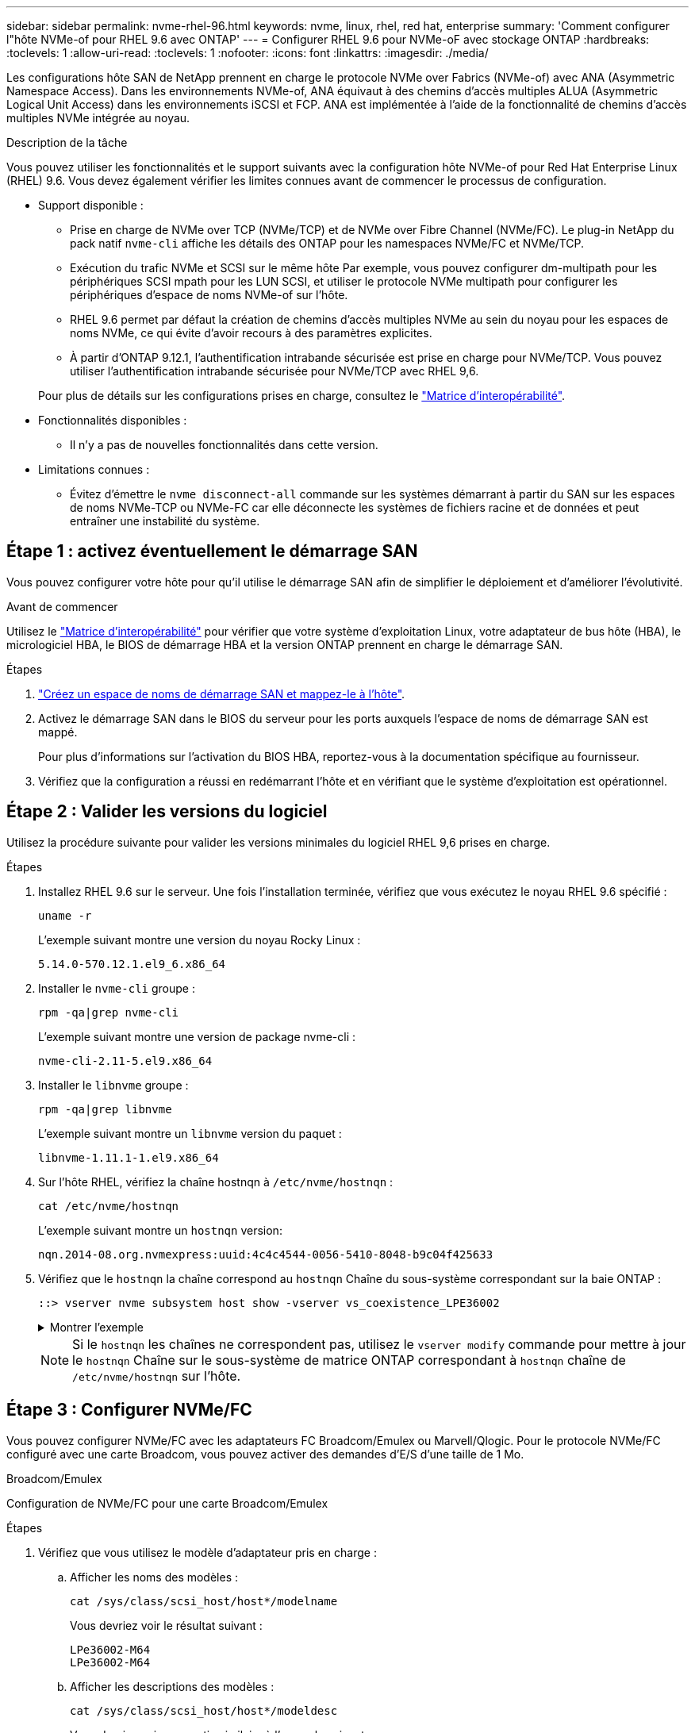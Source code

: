---
sidebar: sidebar 
permalink: nvme-rhel-96.html 
keywords: nvme, linux, rhel, red hat, enterprise 
summary: 'Comment configurer l"hôte NVMe-of pour RHEL 9.6 avec ONTAP' 
---
= Configurer RHEL 9.6 pour NVMe-oF avec stockage ONTAP
:hardbreaks:
:toclevels: 1
:allow-uri-read: 
:toclevels: 1
:nofooter: 
:icons: font
:linkattrs: 
:imagesdir: ./media/


[role="lead"]
Les configurations hôte SAN de NetApp prennent en charge le protocole NVMe over Fabrics (NVMe-of) avec ANA (Asymmetric Namespace Access). Dans les environnements NVMe-of, ANA équivaut à des chemins d'accès multiples ALUA (Asymmetric Logical Unit Access) dans les environnements iSCSI et FCP. ANA est implémentée à l'aide de la fonctionnalité de chemins d'accès multiples NVMe intégrée au noyau.

.Description de la tâche
Vous pouvez utiliser les fonctionnalités et le support suivants avec la configuration hôte NVMe-of pour Red Hat Enterprise Linux (RHEL) 9.6. Vous devez également vérifier les limites connues avant de commencer le processus de configuration.

* Support disponible :
+
** Prise en charge de NVMe over TCP (NVMe/TCP) et de NVMe over Fibre Channel (NVMe/FC). Le plug-in NetApp du pack natif `nvme-cli` affiche les détails des ONTAP pour les namespaces NVMe/FC et NVMe/TCP.
** Exécution du trafic NVMe et SCSI sur le même hôte Par exemple, vous pouvez configurer dm-multipath pour les périphériques SCSI mpath pour les LUN SCSI, et utiliser le protocole NVMe multipath pour configurer les périphériques d'espace de noms NVMe-of sur l'hôte.
** RHEL 9.6 permet par défaut la création de chemins d'accès multiples NVMe au sein du noyau pour les espaces de noms NVMe, ce qui évite d'avoir recours à des paramètres explicites.
** À partir d'ONTAP 9.12.1, l'authentification intrabande sécurisée est prise en charge pour NVMe/TCP. Vous pouvez utiliser l'authentification intrabande sécurisée pour NVMe/TCP avec RHEL 9,6.


+
Pour plus de détails sur les configurations prises en charge, consultez le link:https://mysupport.netapp.com/matrix/["Matrice d'interopérabilité"^].

* Fonctionnalités disponibles :
+
** Il n'y a pas de nouvelles fonctionnalités dans cette version.


* Limitations connues :
+
** Évitez d'émettre le  `nvme disconnect-all` commande sur les systèmes démarrant à partir du SAN sur les espaces de noms NVMe-TCP ou NVMe-FC car elle déconnecte les systèmes de fichiers racine et de données et peut entraîner une instabilité du système.






== Étape 1 : activez éventuellement le démarrage SAN

Vous pouvez configurer votre hôte pour qu'il utilise le démarrage SAN afin de simplifier le déploiement et d'améliorer l'évolutivité.

.Avant de commencer
Utilisez le link:https://mysupport.netapp.com/matrix/#welcome["Matrice d'interopérabilité"^] pour vérifier que votre système d'exploitation Linux, votre adaptateur de bus hôte (HBA), le micrologiciel HBA, le BIOS de démarrage HBA et la version ONTAP prennent en charge le démarrage SAN.

.Étapes
. https://docs.netapp.com/us-en/ontap/san-admin/create-nvme-namespace-subsystem-task.html["Créez un espace de noms de démarrage SAN et mappez-le à l'hôte"^].
. Activez le démarrage SAN dans le BIOS du serveur pour les ports auxquels l'espace de noms de démarrage SAN est mappé.
+
Pour plus d'informations sur l'activation du BIOS HBA, reportez-vous à la documentation spécifique au fournisseur.

. Vérifiez que la configuration a réussi en redémarrant l'hôte et en vérifiant que le système d'exploitation est opérationnel.




== Étape 2 : Valider les versions du logiciel

Utilisez la procédure suivante pour valider les versions minimales du logiciel RHEL 9,6 prises en charge.

.Étapes
. Installez RHEL 9.6 sur le serveur. Une fois l'installation terminée, vérifiez que vous exécutez le noyau RHEL 9.6 spécifié :
+
[source, cli]
----
uname -r
----
+
L'exemple suivant montre une version du noyau Rocky Linux :

+
[listing]
----
5.14.0-570.12.1.el9_6.x86_64
----
. Installer le `nvme-cli` groupe :
+
[source, cli]
----
rpm -qa|grep nvme-cli
----
+
L'exemple suivant montre une version de package nvme-cli :

+
[listing]
----
nvme-cli-2.11-5.el9.x86_64
----
. Installer le `libnvme` groupe :
+
[source, cli]
----
rpm -qa|grep libnvme
----
+
L'exemple suivant montre un  `libnvme` version du paquet :

+
[listing]
----
libnvme-1.11.1-1.el9.x86_64
----
. Sur l'hôte RHEL, vérifiez la chaîne hostnqn à  `/etc/nvme/hostnqn` :
+
[source, cli]
----
cat /etc/nvme/hostnqn
----
+
L'exemple suivant montre un  `hostnqn` version:

+
[listing]
----
nqn.2014-08.org.nvmexpress:uuid:4c4c4544-0056-5410-8048-b9c04f425633
----
. Vérifiez que le `hostnqn` la chaîne correspond au `hostnqn` Chaîne du sous-système correspondant sur la baie ONTAP :
+
[source, cli]
----
::> vserver nvme subsystem host show -vserver vs_coexistence_LPE36002
----
+
.Montrer l'exemple
[%collapsible]
====
[listing]
----
Vserver Subsystem Priority  Host NQN
------- --------- --------  ------------------------------------------------
vs_coexistence_LPE36002
        nvme
                  regular   nqn.2014-08.org.nvmexpress:uuid:4c4c4544-0056-5410-8048-b9c04f425633
        nvme_1
                  regular   nqn.2014-08.org.nvmexpress:uuid:4c4c4544-0056-5410-8048-b9c04f425633
        nvme_2
                  regular   nqn.2014-08.org.nvmexpress:uuid:4c4c4544-0056-5410-8048-b9c04f425633
        nvme_3
                  regular   nqn.2014-08.org.nvmexpress:uuid:4c4c4544-0056-5410-8048-b9c04f425633
4 entries were displayed.
----
====
+

NOTE: Si le `hostnqn` les chaînes ne correspondent pas, utilisez le `vserver modify` commande pour mettre à jour le `hostnqn` Chaîne sur le sous-système de matrice ONTAP correspondant à `hostnqn` chaîne de `/etc/nvme/hostnqn` sur l'hôte.





== Étape 3 : Configurer NVMe/FC

Vous pouvez configurer NVMe/FC avec les adaptateurs FC Broadcom/Emulex ou Marvell/Qlogic. Pour le protocole NVMe/FC configuré avec une carte Broadcom, vous pouvez activer des demandes d'E/S d'une taille de 1 Mo.

[role="tabbed-block"]
====
.Broadcom/Emulex
Configuration de NVMe/FC pour une carte Broadcom/Emulex

--
.Étapes
. Vérifiez que vous utilisez le modèle d'adaptateur pris en charge :
+
.. Afficher les noms des modèles :
+
[source, cli]
----
cat /sys/class/scsi_host/host*/modelname
----
+
Vous devriez voir le résultat suivant :

+
[listing]
----
LPe36002-M64
LPe36002-M64
----
.. Afficher les descriptions des modèles :
+
[source, cli]
----
cat /sys/class/scsi_host/host*/modeldesc
----
+
Vous devriez voir une sortie similaire à l’exemple suivant :

+
[listing]
----
Emulex LightPulse LPe36002-M64 2-Port 64Gb Fibre Channel Adapter
Emulex LightPulse LPe36002-M64 2-Port 64Gb Fibre Channel Adapter
----


. Vérifiez que vous utilisez la carte Broadcom recommandée `lpfc` micrologiciel et pilote de boîte de réception :
+
.. Afficher la version du firmware :
+
[source, cli]
----
cat /sys/class/scsi_host/host*/fwrev
----
+
L'exemple suivant montre les versions du firmware :

+
[listing]
----
14.0.539.16, sli-4:6:d
14.0.539.16, sli-4:6:d
----
.. Afficher la version du pilote de la boîte de réception :
+
[source, cli]
----
cat /sys/module/lpfc/version
----
+
L'exemple suivant montre une version de pilote :

+
[listing]
----
0:14.4.0.6
----


+
Pour obtenir la liste actuelle des versions de pilotes et de micrologiciels de carte prises en charge, consultez le link:https://mysupport.netapp.com/matrix/["Matrice d'interopérabilité"^].

. Vérifiez que la sortie attendue de `lpfc_enable_fc4_type` est définie sur `3`:
+
[source, cli]
----
cat /sys/module/lpfc/parameters/lpfc_enable_fc4_type
----
. Vérifiez que vous pouvez afficher vos ports initiateurs :
+
[source, cli]
----
cat /sys/class/fc_host/host*/port_name
----
+
L'exemple suivant montre les identités de port :

+
[listing]
----
0x2100f4c7aa0cd7c2
0x2100f4c7aa0cd7c3
----
. Vérifiez que vos ports initiateurs sont en ligne :
+
[source, cli]
----
cat /sys/class/fc_host/host*/port_state
----
+
Vous devriez voir le résultat suivant :

+
[listing]
----
Online
Online
----
. Vérifiez que les ports initiateurs NVMe/FC sont activés et que les ports cibles sont visibles :
+
[source, cli]
----
cat /sys/class/scsi_host/host*/nvme_info
----
+
.Montrer l'exemple
[%collapsible]
=====
[listing, subs="+quotes"]
----
NVME Initiator Enabled
XRI Dist lpfc0 Total 6144 IO 5894 ELS 250
NVME LPORT lpfc0 WWPN x100000109b954518 WWNN x200000109b954518 DID x000000 *ONLINE*

NVME Statistics
LS: Xmt 0000000000 Cmpl 0000000000 Abort 00000000
LS XMIT: Err 00000000  CMPL: xb 00000000 Err 00000000
Total FCP Cmpl 0000000000000000 Issue 0000000000000000 OutIO 0000000000000000
          abort 00000000 noxri 00000000 nondlp 00000000 qdepth 00000000 wqerr 00000000 err 00000000
FCP CMPL: xb 00000000 Err 00000000

NVME Initiator Enabled
XRI Dist lpfc1 Total 6144 IO 5894 ELS 250
NVME LPORT lpfc1 WWPN x100000109b954519 WWNN x200000109b954519 DID x020500 *ONLINE*

NVME Statistics
LS: Xmt 0000000000 Cmpl 0000000000 Abort 00000000
LS XMIT: Err 00000000  CMPL: xb 00000000 Err 00000000
Total FCP Cmpl 0000000000000000 Issue 0000000000000000 OutIO 0000000000000000
         abort 00000000 noxri 00000000 nondlp 00000000 qdepth 00000000 wqerr 00000000 err 00000000
FCP CMPL: xb 00000000 Err 00000000

NVME Initiator Enabled
XRI Dist lpfc2 Total 6144 IO 5894 ELS 250
NVME LPORT lpfc2 WWPN x100000109bf044b1 WWNN x200000109bf044b1 DID x022a00 *ONLINE*
NVME RPORT       WWPN x200bd039eaa7dfc8 WWNN x2008d039eaa7dfc8 DID x021319 *TARGET DISCSRVC ONLINE*
NVME RPORT       WWPN x2155d039eaa7dfc8 WWNN x2154d039eaa7dfc8 DID x02130f *TARGET DISCSRVC ONLINE*
NVME RPORT       WWPN x2001d039eaa7dfc8 WWNN x2000d039eaa7dfc8 DID x021310 *TARGET DISCSRVC ONLINE*
NVME RPORT       WWPN x200dd039eaa7dfc8 WWNN x2008d039eaa7dfc8 DID x020b15 *TARGET DISCSRVC ONLINE*
NVME RPORT       WWPN x2156d039eaa7dfc8 WWNN x2154d039eaa7dfc8 DID x020b0d *TARGET DISCSRVC ONLINE*
NVME RPORT       WWPN x2003d039eaa7dfc8 WWNN x2000d039eaa7dfc8 DID x020b10 *TARGET DISCSRVC ONLINE*

NVME Statistics
LS: Xmt 0000003049 Cmpl 0000003049 Abort 00000000
LS XMIT: Err 00000000  CMPL: xb 00000000 Err 00000000
Total FCP Cmpl 0000000018f9450b Issue 0000000018f5de57 OutIO fffffffffffc994c
          abort 000036d3 noxri 00000313 nondlp 00000c8d qdepth 00000000 wqerr 00000064 err 00000000
FCP CMPL: xb 000036d1 Err 000fef0f

NVME Initiator Enabled
XRI Dist lpfc3 Total 6144 IO 5894 ELS 250
NVME LPORT lpfc3 WWPN x100000109bf044b2 WWNN x200000109bf044b2 DID x021b00 *ONLINE*
NVME RPORT       WWPN x2062d039eaa7dfc8 WWNN x2008d039eaa7dfc8 DID x022915 *TARGET DISCSRVC ONLINE*
NVME RPORT       WWPN x2157d039eaa7dfc8 WWNN x2154d039eaa7dfc8 DID x02290f *TARGET DISCSRVC ONLINE*
NVME RPORT       WWPN x2002d039eaa7dfc8 WWNN x2000d039eaa7dfc8 DID x022910 *TARGET DISCSRVC ONLINE*
NVME RPORT       WWPN x2065d039eaa7dfc8 WWNN x2008d039eaa7dfc8 DID x020119 *TARGET DISCSRVC ONLINE*
NVME RPORT       WWPN x2158d039eaa7dfc8 WWNN x2154d039eaa7dfc8 DID x02010d *TARGET DISCSRVC ONLINE*
NVME RPORT       WWPN x2004d039eaa7dfc8 WWNN x2000d039eaa7dfc8 DID x020110 *TARGET DISCSRVC ONLINE*

NVME Statistics
LS: Xmt 0000002f2c Cmpl 0000002f2c Abort 00000000
LS XMIT: Err 00000000  CMPL: xb 00000000 Err 00000000
Total FCP Cmpl 000000001aaf3eb5 Issue 000000001aab4373 OutIO fffffffffffc04be
          abort 000035cc noxri 0000038c nondlp 000009e3 qdepth 00000000 wqerr 00000082 err 00000000
FCP CMPL: xb 000035cc Err 000fcfc0
----
=====


--
.Marvell/QLogic
--
Configuration du NVMe/FC pour un adaptateur Marvell/QLogic

.Étapes
. Vérifiez que vous exécutez les versions du pilote de carte et du micrologiciel prises en charge :
+
[source, cli]
----
cat /sys/class/fc_host/host*/symbolic_name
----
+
L'exemple suivant montre les versions du pilote et du micrologiciel :

+
[listing]
----
QLE2872 FW:v9.15.00 DVR:v10.02.09.300-k
QLE2872 FW:v9.15.00 DVR:v10.02.09.300-k
----
. Vérifiez-le `ql2xnvmeenable` est défini. L'adaptateur Marvell peut ainsi fonctionner en tant qu'initiateur NVMe/FC :
+
[source, cli]
----
cat /sys/module/qla2xxx/parameters/ql2xnvmeenable
----
+
La sortie attendue est 1.



--
====


== Étape 4 : Activez éventuellement 1 Mo d'E/S

ONTAP signale une taille de transfert MAX Data (MDT) de 8 dans les données Identify Controller. La taille maximale des demandes d'E/S peut donc atteindre 1 Mo. Pour émettre des demandes d'E/S d'une taille de 1 Mo pour un hôte Broadcom NVMe/FC, augmentez la `lpfc` valeur du `lpfc_sg_seg_cnt` paramètre à 256 par rapport à la valeur par défaut 64.


NOTE: Ces étapes ne s'appliquent pas aux hôtes NVMe/FC Qlogic.

.Étapes
. Réglez le `lpfc_sg_seg_cnt` paramètre sur 256 :
+
[source, cli]
----
cat /etc/modprobe.d/lpfc.conf
----
+
Vous devriez voir une sortie similaire à l’exemple suivant :

+
[listing]
----
options lpfc lpfc_sg_seg_cnt=256
----
. Exécutez `dracut -f` la commande et redémarrez l'hôte.
. Vérifier que la valeur de `lpfc_sg_seg_cnt` est 256 :
+
[source, cli]
----
cat /sys/module/lpfc/parameters/lpfc_sg_seg_cnt
----




== Étape 5 : Vérifier les services de démarrage NVMe

Avec RHEL 9,6, le  `nvmefc-boot-connections.service` et  `nvmf-autoconnect.service` services de démarrage inclus dans NVMe/FC  `nvme-cli` Les packages sont automatiquement activés au démarrage du système.

Une fois le démarrage terminé, vérifiez que le  `nvmefc-boot-connections.service` et  `nvmf-autoconnect.service` les services de démarrage sont activés.

.Étapes
. Vérifiez que `nvmf-autoconnect.service` est activé :
+
[source, cli]
----
systemctl status nvmf-autoconnect.service
----
+
.Affiche un exemple de résultat
[%collapsible]
====
[listing]
----
nvmf-autoconnect.service - Connect NVMe-oF subsystems automatically during boot
     Loaded: loaded (/usr/lib/systemd/system/nvmf-autoconnect.service; enabled; preset: disabled)
     Active: inactive (dead)

Jun 10 04:06:26 SR630-13-201.lab.eng.btc.netapp.in systemd[1]: Starting Connect NVMe-oF subsystems automatically during boot...
Jun 10 04:06:26 SR630-13-201.lab.eng.btc.netapp.in systemd[1]: nvmf-autoconnect.service: Deactivated successfully.
Jun 10 04:06:26 SR630-13-201.lab.eng.btc.netapp.in systemd[1]: Finished Connect NVMe-oF subsystems automatically during boot.
----
====
. Vérifiez que `nvmefc-boot-connections.service` est activé :
+
[source, cli]
----
systemctl status nvmefc-boot-connections.service
----
+
.Affiche un exemple de résultat
[%collapsible]
====
[listing]
----
nvmefc-boot-connections.service - Auto-connect to subsystems on FC-NVME devices found during boot
     Loaded: loaded (/usr/lib/systemd/system/nvmefc-boot-connections.service; enabled; preset: enabled)
     Active: inactive (dead) since Tue 2025-06-10 01:08:36 EDT; 2h 59min ago
   Main PID: 7090 (code=exited, status=0/SUCCESS)
        CPU: 30ms

Jun 10 01:08:36 localhost systemd[1]: Starting Auto-connect to subsystems on FC-NVME devices found during boot...
Jun 10 01:08:36 localhost systemd[1]: nvmefc-boot-connections.service: Deactivated successfully.
Jun 10 01:08:36 localhost systemd[1]: Finished Auto-connect to subsystems on FC-NVME devices found during boot.
----
====




== Étape 6 : Configurer NVMe/TCP

Le protocole NVMe/TCP ne prend pas en charge la connexion automatique. Vous pouvez découvrir les sous-systèmes et espaces de noms NVMe/TCP en effectuant manuellement les opérations de connexion ou de connexion globale NVMe/TCP.

.Étapes
. Vérifiez que le port initiateur peut récupérer les données de la page de journal de découverte sur les LIF NVMe/TCP prises en charge :
+
[listing]
----
nvme discover -t tcp -w host-traddr -a traddr
----
+
.Montrer l'exemple
[%collapsible]
====
[listing, subs="+quotes"]
----
nvme discover -t tcp -w 192.168.1.31 -a 192.168.1.24

Discovery Log Number of Records 20, Generation counter 25
=====Discovery Log Entry 0======
trtype:  tcp
adrfam:  ipv4
subtype: *current discovery subsystem*
treq:    not specified
portid:  4
trsvcid: 8009
subnqn:  nqn.1992-08.com.netapp:sn.0f4ba1e74eb611ef9f50d039eab6cb6d:discovery
traddr:  192.168.2.25
eflags:  *explicit discovery connections, duplicate discovery information*
sectype: none
=====Discovery Log Entry 1======
trtype:  tcp
adrfam:  ipv4
subtype: *current discovery subsystem*
treq:    not specified
portid:  2
trsvcid: 8009
subnqn:  nqn.1992-08.com.netapp:sn.0f4ba1e74eb611ef9f50d039eab6cb6d:discovery
traddr:  192.168.1.25
eflags:  *explicit discovery connections, duplicate discovery information*
sectype: none
=====Discovery Log Entry 2======
trtype:  tcp
adrfam:  ipv4
subtype: *current discovery subsystem*
treq:    not specified
portid:  5
trsvcid: 8009
subnqn:  nqn.1992-08.com.netapp:sn.0f4ba1e74eb611ef9f50d039eab6cb6d:discovery
traddr:  192.168.2.24
eflags:  *explicit discovery connections, duplicate discovery information*
sectype: none
=====Discovery Log Entry 3======
trtype:  tcp
adrfam:  ipv4
subtype: *current discovery subsystem*
treq:    not specified
portid:  1
trsvcid: 8009
subnqn:  nqn.1992-08.com.netapp:sn.0f4ba1e74eb611ef9f50d039eab6cb6d:discovery
traddr:  192.168.1.24
eflags:  *explicit discovery connections, duplicate discovery information*
sectype: none
=====Discovery Log Entry 4======
trtype:  tcp
adrfam:  ipv4
subtype: *nvme subsystem*
treq:    not specified
portid:  4
trsvcid: 4420
subnqn:  nqn.1992-08.com.netapp:sn.0f4ba1e74eb611ef9f50d039eab6cb6d:subsystem.nvme_tcp_1
traddr:  192.168.2.25
eflags:  none
sectype: none
=====Discovery Log Entry 5======
trtype:  tcp
adrfam:  ipv4
subtype: *nvme subsystem*
treq:    not specified
portid:  2
trsvcid: 4420
subnqn:  nqn.1992-08.com.netapp:sn.0f4ba1e74eb611ef9f50d039eab6cb6d:subsystem.nvme_tcp_1
traddr:  192.168.1.25
eflags:  none
sectype: none
=====Discovery Log Entry 6======
trtype:  tcp
adrfam:  ipv4
subtype: *nvme subsystem*
treq:    not specified
portid:  5
trsvcid: 4420
subnqn:  nqn.1992-08.com.netapp:sn.0f4ba1e74eb611ef9f50d039eab6cb6d:subsystem.nvme_tcp_1
traddr:  192.168.2.24
eflags:  none
sectype: none
=====Discovery Log Entry 7======
trtype:  tcp
adrfam:  ipv4
subtype: *nvme subsystem*
treq:    not specified
portid:  1
trsvcid: 4420
subnqn:  nqn.1992-08.com.netapp:sn.0f4ba1e74eb611ef9f50d039eab6cb6d:subsystem.nvme_tcp_1
traddr:  192.168.1.24
eflags:  none
sectype: none
=====Discovery Log Entry 8======
trtype:  tcp
adrfam:  ipv4
subtype: *nvme subsystem*
treq:    not specified
portid:  4
trsvcid: 4420
subnqn:  nqn.1992-08.com.netapp:sn.0f4ba1e74eb611ef9f50d039eab6cb6d:subsystem.nvme_tcp_4
traddr:  192.168.2.25
eflags:  none
sectype: none
=====Discovery Log Entry 9======
trtype:  tcp
adrfam:  ipv4
subtype: *nvme subsystem*
treq:    not specified
portid:  2
trsvcid: 4420
subnqn:  nqn.1992-08.com.netapp:sn.0f4ba1e74eb611ef9f50d039eab6cb6d:subsystem.nvme_tcp_4
traddr:  192.168.1.25
eflags:  none
sectype: none
=====Discovery Log Entry 10======
trtype:  tcp
adrfam:  ipv4
subtype: *nvme subsystem*
treq:    not specified
portid:  5
trsvcid: 4420
subnqn:  nqn.1992-08.com.netapp:sn.0f4ba1e74eb611ef9f50d039eab6cb6d:subsystem.nvme_tcp_4
traddr:  192.168.2.24
eflags:  none
sectype: none
=====Discovery Log Entry 11======
trtype:  tcp
adrfam:  ipv4
subtype: *nvme subsystem*
treq:    not specified
portid:  1
trsvcid: 4420
subnqn:  nqn.1992-08.com.netapp:sn.0f4ba1e74eb611ef9f50d039eab6cb6d:subsystem.nvme_tcp_4
traddr:  192.168.1.24
eflags:  none
sectype: none
=====Discovery Log Entry 12======
trtype:  tcp
adrfam:  ipv4
subtype: *nvme subsystem*
treq:    not specified
portid:  4
trsvcid: 4420
subnqn:  nqn.1992-08.com.netapp:sn.0f4ba1e74eb611ef9f50d039eab6cb6d:subsystem.nvme_tcp_3
traddr:  192.168.2.25
eflags:  none
sectype: none
=====Discovery Log Entry 13======
trtype:  tcp
adrfam:  ipv4
subtype: *nvme subsystem*
treq:    not specified
portid:  2
trsvcid: 4420
subnqn:  nqn.1992-08.com.netapp:sn.0f4ba1e74eb611ef9f50d039eab6cb6d:subsystem.nvme_tcp_3
traddr:  192.168.1.25
eflags:  none
sectype: none
=====Discovery Log Entry 14======
trtype:  tcp
adrfam:  ipv4
subtype: *nvme subsystem*
treq:    not specified
portid:  5
trsvcid: 4420
subnqn:  nqn.1992-08.com.netapp:sn.0f4ba1e74eb611ef9f50d039eab6cb6d:subsystem.nvme_tcp_3
traddr:  192.168.2.24
eflags:  none
sectype: none
=====Discovery Log Entry 15======
trtype:  tcp
adrfam:  ipv4
subtype: *nvme subsystem*
treq:    not specified
portid:  1
trsvcid: 4420
subnqn:  nqn.1992-08.com.netapp:sn.0f4ba1e74eb611ef9f50d039eab6cb6d:subsystem.nvme_tcp_3
traddr:  192.168.1.24
eflags:  none
sectype: none
=====Discovery Log Entry 16======
trtype:  tcp
adrfam:  ipv4
subtype: *nvme subsystem*
treq:    not specified
portid:  4
trsvcid: 4420
subnqn:  nqn.1992-08.com.netapp:sn.0f4ba1e74eb611ef9f50d039eab6cb6d:subsystem.nvme_tcp_2
traddr:  192.168.2.25
eflags:  none
sectype: none
=====Discovery Log Entry 17======
trtype:  tcp
adrfam:  ipv4
subtype: *nvme subsystem*
treq:    not specified
portid:  2
trsvcid: 4420
subnqn:  nqn.1992-08.com.netapp:sn.0f4ba1e74eb611ef9f50d039eab6cb6d:subsystem.nvme_tcp_2
traddr:  192.168.1.25
eflags:  none
sectype: none
=====Discovery Log Entry 18======
trtype:  tcp
adrfam:  ipv4
subtype: *nvme subsystem*
treq:    not specified
portid:  5
trsvcid: 4420
subnqn:  nqn.1992-08.com.netapp:sn.0f4ba1e74eb611ef9f50d039eab6cb6d:subsystem.nvme_tcp_2
traddr:  192.168.2.24
eflags:  none
sectype: none
=====Discovery Log Entry 19======
trtype:  tcp
adrfam:  ipv4
subtype: *nvme subsystem*
treq:    not specified
portid:  1
trsvcid: 4420
subnqn:  nqn.1992-08.com.netapp:sn.0f4ba1e74eb611ef9f50d039eab6cb6d:subsystem.nvme_tcp_2
traddr:  192.168.1.24
eflags:  none
sectype: none
----
====
. Vérifier que les autres combinaisons de LIF cible-initiateur NVMe/TCP peuvent récupérer correctement les données de la page de journal de découverte :
+
[listing]
----
nvme discover -t tcp -w host-traddr -a traddr
----
+
.Montrer l'exemple
[%collapsible]
====
[listing, subs="+quotes"]
----
nvme discover -t tcp -w 192.168.1.31 -a 192.168.1.24
nvme discover -t tcp -w 192.168.2.31 -a 192.168.2.24
nvme discover -t tcp -w 192.168.1.31 -a 192.168.1.25
nvme discover -t tcp -w 192.168.2.31 -a 192.168.2.25
----
====
. Exécutez le `nvme connect-all` Commande sur toutes les LIF cible-initiateur NVMe/TCP prises en charge sur l'ensemble des nœuds :
+
[listing]
----
nvme connect-all -t tcp -w host-traddr -a traddr
----
+
.Montrer l'exemple
[%collapsible]
====
[listing, subs="+quotes"]
----
nvme	connect-all	-t	tcp	-w	192.168.1.31	-a	192.168.1.24
nvme	connect-all	-t	tcp	-w	192.168.2.31	-a	192.168.2.24
nvme	connect-all	-t	tcp	-w	192.168.1.31	-a	192.168.1.25
nvme	connect-all	-t	tcp	-w	192.168.2.31	-a	192.168.2.25
----
====


[NOTE]
====
À partir de RHEL 9.4, le paramètre NVMe/TCP  `ctrl_loss_tmo timeout` est automatiquement réglé sur « off ». Par conséquent :

* Il n'y a pas de limite au nombre de tentatives (nouvelle tentative indéfinie).
* Vous n'avez pas besoin de configurer manuellement un élément spécifique  `ctrl_loss_tmo timeout` durée lors de l'utilisation du  `nvme connect` ou  `nvme connect-all` commandes (option -l ).
* Les contrôleurs NVMe/TCP ne subissent pas de dépassement de délai en cas de défaillance d'un chemin et restent connectés indéfiniment.


====


== Étape 7 : Valider NVMe-oF

Vérifiez que l'état des chemins d'accès multiples NVMe in-kernel, l'état ANA et les namespaces ONTAP sont corrects pour la configuration NVMe-of.

.Étapes
. Vérifiez que le chemin d'accès multiples NVMe intégré au noyau est activé :
+
[source, cli]
----
cat /sys/module/nvme_core/parameters/multipath
----
+
Vous devriez voir le résultat suivant :

+
[listing]
----
Y
----
. Vérifiez que les paramètres NVMe-of appropriés (par exemple, modèle défini sur contrôleur NetApp ONTAP et iopole d'équilibrage de la charge sur round-Robin) pour les espaces de noms ONTAP respectifs reflètent correctement l'hôte :
+
.. Afficher les sous-systèmes :
+
[source, cli]
----
cat /sys/class/nvme-subsystem/nvme-subsys*/model
----
+
Vous devriez voir le résultat suivant :

+
[listing]
----
NetApp ONTAP Controller
NetApp ONTAP Controller
----
.. Afficher la politique :
+
[source, cli]
----
cat /sys/class/nvme-subsystem/nvme-subsys*/iopolicy
----
+
Vous devriez voir le résultat suivant :

+
[listing]
----
round-robin
round-robin
----


. Vérifiez que les espaces de noms sont créés et correctement découverts sur l'hôte :
+
[source, cli]
----
nvme list
----
+
.Montrer l'exemple
[%collapsible]
====
[listing]
----
Node         SN                   Model
---------------------------------------------------------
/dev/nvme4n1 81Ix2BVuekWcAAAAAAAB	NetApp ONTAP Controller


Namespace Usage    Format             FW             Rev
-----------------------------------------------------------
1                 21.47 GB / 21.47 GB	4 KiB + 0 B   FFFFFFFF
----
====
. Vérifiez que l'état du contrôleur de chaque chemin est actif et que l'état ANA est correct :
+
[role="tabbed-block"]
====
.NVMe/FC
--
[source, cli]
----
nvme list-subsys /dev/nvme4n5
----
.Montrer l'exemple
[%collapsible]
=====
[listing, subs="+quotes"]
----
nvme-subsys4 - NQN=nqn.1992-08.com.netapp:sn.3a5d31f5502c11ef9f50d039eab6cb6d:subsystem.nvme_1
               hostnqn=nqn.2014-08.org.nvmexpress:uuid:e6dade64-216d-
11ec-b7bb-7ed30a5482c3
iopolicy=round-robin\
+- nvme1 *fc* traddr=nn-0x2082d039eaa7dfc8:pn-0x2088d039eaa7dfc8,host_traddr=nn-0x20000024ff752e6d:pn-0x21000024ff752e6d *live optimized*
+- nvme12 *fc* traddr=nn-0x2082d039eaa7dfc8:pn-0x208ad039eaa7dfc8,host_traddr=nn-0x20000024ff752e6d:pn-0x21000024ff752e6d *live non-optimized*
+- nvme10 *fc* traddr=nn-0x2082d039eaa7dfc8:pn-0x2087d039eaa7dfc8,host_traddr=nn-0x20000024ff752e6c:pn-0x21000024ff752e6c *live non-optimized*
+- nvme3 *fc* traddr=nn-0x2082d039eaa7dfc8:pn-0x2083d039eaa7dfc8,host_traddr=nn-0x20000024ff752e6c:pn-0x21000024ff752e6c *live optimized*
----
=====
--
.NVMe/TCP
--
[source, cli]
----
nvme list-subsys /dev/nvme1n1
----
.Montrer l'exemple
[%collapsible]
=====
[listing, subs="+quotes"]
----
nvme-subsys5 - NQN=nqn.1992-08.com.netapp:sn.0f4ba1e74eb611ef9f50d039eab6cb6d:subsystem.nvme_tcp_3
hostnqn=nqn.2014-08.org.nvmexpress:uuid:4c4c4544-0035-5910-804b-b5c04f444d33
iopolicy=round-robin
\
+- nvme13 *tcp* traddr=192.168.2.25,trsvcid=4420,host_traddr=192.168.2.31,
src_addr=192.168.2.31 *live optimized*
+- nvme14 *tcp* traddr=192.168.2.24,trsvcid=4420,host_traddr=192.168.2.31,
src_addr=192.168.2.31 *live non-optimized*
+- nvme5 *tcp* traddr=192.168.1.25,trsvcid=4420,host_traddr=192.168.1.31,
src_addr=192.168.1.31 *live optimized*
+- nvme6 *tcp* traddr=192.168.1.24,trsvcid=4420,host_traddr=192.168.1.31,
src_addr=192.168.1.31 *live non-optimized*
----
=====
--
====
. Vérifier que le plug-in NetApp affiche les valeurs correctes pour chaque périphérique d'espace de noms ONTAP :
+
[role="tabbed-block"]
====
.Colonne
--
[source, cli]
----
nvme netapp ontapdevices -o column
----
.Montrer l'exemple
[%collapsible]
=====
[listing, subs="+quotes"]
----

Device        Vserver   Namespace Path
----------------------- ------------------------------
/dev/nvme1n1     linux_tcnvme_iscsi        /vol/tcpnvme_1_0_0/tcpnvme_ns

NSID       UUID                                   Size
------------------------------------------------------------
1    5f7f630d-8ea5-407f-a490-484b95b15dd6   21.47GB
----
=====
--
.JSON
--
[source, cli]
----
nvme netapp ontapdevices -o json
----
.Montrer l'exemple
[%collapsible]
=====
[listing, subs="+quotes"]
----
{
  "ONTAPdevices":[
    {
      "Device":"/dev/nvme1n1",
      "Vserver":"linux_tcnvme_iscsi",
      "Namespace_Path":"/vol/tcpnvme_1_0_0/tcpnvme_ns",
      "NSID":1,
      "UUID":"5f7f630d-8ea5-407f-a490-484b95b15dd6",
      "Size":"21.47GB",
      "LBA_Data_Size":4096,
      "Namespace_Size":5242880
    },
]
}
----
=====
--
====




== Étape 8 : Configurer une authentification sécurisée en bande

À partir d'ONTAP 9.12.1, l'authentification sécurisée en bande est prise en charge via NVMe/TCP entre un hôte RHEL 9,6 et un contrôleur ONTAP.

Chaque hôte ou contrôleur doit être associé à un  `DH-HMAC-CHAP` clé pour configurer l'authentification sécurisée. A  `DH-HMAC-CHAP` la clé est une combinaison du NQN de l'hôte ou du contrôleur NVMe et d'un secret d'authentification configuré par l'administrateur. Pour authentifier son homologue, un hôte ou un contrôleur NVMe doit reconnaître la clé associée à cet homologue.

Configurez une authentification intrabande sécurisée à l’aide de l’interface de ligne de commande ou d’un fichier de configuration JSON. Si vous devez spécifier différentes clés dhchap pour différents sous-systèmes, vous devez utiliser un fichier JSON de configuration.

[role="tabbed-block"]
====
.CLI
--
Configurez l'authentification intrabande sécurisée à l'aide de l'interface de ligne de commande.

.Étapes
. Obtenir le NQN hôte :
+
[source, cli]
----
cat /etc/nvme/hostnqn
----
. Générez la clé dhchap pour l'hôte RHEL 9.6.
+
Le résultat suivant décrit les `gen-dhchap-key` paramètres de commande :

+
[listing]
----
nvme gen-dhchap-key -s optional_secret -l key_length {32|48|64} -m HMAC_function {0|1|2|3} -n host_nqn
•	-s secret key in hexadecimal characters to be used to initialize the host key
•	-l length of the resulting key in bytes
•	-m HMAC function to use for key transformation
0 = none, 1- SHA-256, 2 = SHA-384, 3=SHA-512
•	-n host NQN to use for key transformation
----
+
Dans l'exemple suivant, une clé dhchap aléatoire avec HMAC définie sur 3 (SHA-512) est générée.

+
[listing]
----
nvme gen-dhchap-key -m 3 -n nqn.2014-
08.org.nvmexpress:uuid:e6dade64-216d-11ec-b7bb-7ed30a5482c3
DHHC-1:03:wSpuuKbBHTzC0W9JZxMBsYd9JFV8Si9aDh22k2BR/4m852vH7KGlrJeMpzhmyjDWOo0PJJM6yZsTeEpGkDHMHQ255+g=:
----
. Sur le contrôleur ONTAP, ajoutez l'hôte et spécifiez les deux clés dhchap :
+
[source, cli]
----
vserver nvme subsystem host add -vserver <svm_name> -subsystem <subsystem> -host-nqn <host_nqn> -dhchap-host-secret <authentication_host_secret> -dhchap-controller-secret <authentication_controller_secret> -dhchap-hash-function {sha-256|sha-512} -dhchap-group {none|2048-bit|3072-bit|4096-bit|6144-bit|8192-bit}
----
. Un hôte prend en charge deux types de méthodes d'authentification, unidirectionnelles et bidirectionnelles. Sur l'hôte, connectez-vous au contrôleur ONTAP et spécifiez des clés dhchap en fonction de la méthode d'authentification choisie :
+
[source, cli]
----
nvme connect -t tcp -w <host-traddr> -a <tr-addr> -n <host_nqn> -S <authentication_host_secret> -C <authentication_controller_secret>
----
. Valider le `nvme connect authentication` en vérifiant les clés dhchap de l'hôte et du contrôleur :
+
.. Vérifiez les clés dhchap hôte :
+
[source, cli]
----
cat /sys/class/nvme-subsystem/<nvme-subsysX>/nvme*/dhchap_secret
----
+
.Affiche un exemple de sortie pour une configuration unidirectionnelle
[%collapsible]
=====
[listing]
----
cat /sys/class/nvme-subsystem/nvme-subsys1/nvme*/dhchap_secret
DHHC-1:01:CNxTYq73T9vJk0JpOfDBZrhDCqpWBN4XVZI5WxwPgDUieHAi:
DHHC-1:01:CNxTYq73T9vJk0JpOfDBZrhDCqpWBN4XVZI5WxwPgDUieHAi:
DHHC-1:01:CNxTYq73T9vJk0JpOfDBZrhDCqpWBN4XVZI5WxwPgDUieHAi:
DHHC-1:01:CNxTYq73T9vJk0JpOfDBZrhDCqpWBN4XVZI5WxwPgDUieHAi:
----
=====
.. Vérifiez les clés dhchap du contrôleur :
+
[source, cli]
----
cat /sys/class/nvme-subsystem/<nvme-subsysX>/nvme*/dhchap_ctrl_secret
----
+
.Affiche un exemple de sortie pour une configuration bidirectionnelle
[%collapsible]
=====
[listing]
----
cat /sys/class/nvme-subsystem/nvme-
subsys6/nvme*/dhchap_ctrl_secret
DHHC-1:03:wSpuuKbBHTzC0W9JZxMBsYd9JFV8Si9aDh22k2BR/4m852vH7KGlrJeMpzhmyjDWOo0PJJM6yZsTeEpGkDHMHQ255+g=:
DHHC-1:03:wSpuuKbBHTzC0W9JZxMBsYd9JFV8Si9aDh22k2BR/4m852vH7KGlrJeMpzhmyjDWOo0PJJM6yZsTeEpGkDHMHQ255+g=:
DHHC-1:03:wSpuuKbBHTzC0W9JZxMBsYd9JFV8Si9aDh22k2BR/4m852vH7KGlrJeMpzhmyjDWOo0PJJM6yZsTeEpGkDHMHQ255+g=:
DHHC-1:03:wSpuuKbBHTzC0W9JZxMBsYd9JFV8Si9aDh22k2BR/4m852vH7KGlrJeMpzhmyjDWOo0PJJM6yZsTeEpGkDHMHQ255+g=:
----
=====




--
.Fichier JSON
--
Lorsque plusieurs sous-systèmes NVMe sont disponibles dans la configuration du contrôleur ONTAP, vous pouvez utiliser le `/etc/nvme/config.json` fichier avec la `nvme connect-all` commande.

Utilisez le  `-o` option pour générer le fichier JSON. Pour plus d'options de syntaxe, reportez-vous aux pages de manuel de NVMe Connect-all.

.Étapes
. Configurer le fichier JSON.
+

NOTE: Dans l'exemple suivant,  `dhchap_key` correspond à  `dhchap_secret` et  `dhchap_ctrl_key` correspond à  `dhchap_ctrl_secret` .

+
.Montrer l'exemple
[%collapsible]
=====
[listing]
----
cat /etc/nvme/config.json
[
{
  "hostnqn":"nqn.2014-08.org.nvmexpress:uuid:9796c1ec-0d34-11eb-
  b6b2-3a68dd3bab57",
  "hostid":"b033cd4fd6db4724adb48655bfb55448",
  "dhchap_key":" DHHC-1:01:CNxTYq73T9vJk0JpOfDBZrhDCqpWBN4XVZI5WxwPgDUieHAi:"
},
{
  "hostnqn":"nqn.2014-08.org.nvmexpress:uuid:4c4c4544-0035-5910-
  804b-b5c04f444d33",
  "subsystems":[
        {
          "nqn":"nqn.1992-
          08.com.netapp:sn.0f4ba1e74eb611ef9f50d039eab6cb6d:subsystem.bidi
          r_DHCP",
          "ports":[
              {
                  "transport":"tcp",
                    "traddr":" 192.168.1.24 ",
                  "host_traddr":" 192.168.1.31 ",
                  "trsvcid":"4420",
                  "dhchap_ctrl_key":"DHHC-
                  1:03: wSpuuKbBHTzC0W9JZxMBsYd9JFV8Si9aDh22k2BR/4m852vH7KGlrJeMpzhmyjDWOo0PJJM6yZsTeEpGkDHMHQ255+g=:"
              },
              {
                  "transport":"tcp",
                  "traddr":" 192.168.1.25 ",
                  "host_traddr":" 192.168.1.31",
                  "trsvcid":"4420",
                  "dhchap_ctrl_key":"DHHC-
                  1:03: wSpuuKbBHTzC0W9JZxMBsYd9JFV8Si9aDh22k2BR/4m852vH7KGlrJeMpzhmyjDWOo0PJJM6yZsTeEpGkDHMHQ255+g=:"
              },
              {
                  "transport":"tcp",
                 "traddr":" 192.168.2.24 ",
                  "host_traddr":" 192.168.2.31",
                  "trsvcid":"4420",
                  "dhchap_ctrl_key":"DHHC-
                  1:03: wSpuuKbBHTzC0W9JZxMBsYd9JFV8Si9aDh22k2BR/4m852vH7KGlrJeMpzhmyjDWOo0PJJM6yZsTeEpGkDHMHQ255+g=:"
              },
              {
                  "transport":"tcp",
                  "traddr":" 192.168.2.25 ",
                    "host_traddr":" 192.168.2.31",
                  "trsvcid":"4420",
                  "dhchap_ctrl_key":"DHHC-
                  1:03: wSpuuKbBHTzC0W9JZxMBsYd9JFV8Si9aDh22k2BR/4m852vH7KGlrJeMpzhmyjDWOo0PJJM6yZsTeEpGkDHMHQ255+g=:"
              }
          ]
      }
  ]
}
]
----
=====
. Connectez-vous au contrôleur ONTAP à l'aide du fichier JSON de configuration :
+
[source, cli]
----
nvme connect-all -J /etc/nvme/config.json
----
+
.Montrer l'exemple
[%collapsible]
=====
[listing]
----
already connected to hostnqn=nqn.2014-08.org.nvmexpress:uuid:4c4c4544-0035-5910-804b-b5c04f444d33,nqn=nqn.1992-08.com.netapp:sn.8dde3be2cc7c11efb777d039eab6cb6d:subsystem. bidi
r_DHCP,transport=tcp,traddr=192.168.1.25,trsvcid=4420
already connected to hostnqn=nqn.2014-08.org.nvmexpress:uuid:4c4c4544-0035-5910-804b-b5c04f444d33,nqn=nqn.1992-08.com.netapp:sn.8dde3be2cc7c11efb777d039eab6cb6d:subsystem. bidi
r_DHCP,transport=tcp,traddr=192.168.2.25,trsvcid=4420
already connected to hostnqn=nqn.2014-08.org.nvmexpress:uuid:4c4c4544-0035-5910-804b-b5c04f444d33,nqn=nqn.1992-08.com.netapp:sn.8dde3be2cc7c11efb777d039eab6cb6d:subsystem. bidi
r_DHCP,transport=tcp,traddr=192.168.1.24,trsvcid=4420
already connected to hostnqn=nqn.2014-08.org.nvmexpress:uuid:4c4c4544-0035-5910-804b-b5c04f444d33,nqn=nqn.1992-08.com.netapp:sn.8dde3be2cc7c11efb777d039eab6cb6d:subsystem. bidi
r_DHCP,transport=tcp,traddr=192.168.2.24,trsvcid=4420
----
=====
. Vérifiez que les secrets dhchap ont été activés pour les contrôleurs respectifs de chaque sous-système :
+
.. Vérifiez les clés dhchap hôte :
+
[source, cli]
----
cat /sys/class/nvme-subsystem/nvme-subsys0/nvme0/dhchap_secret
----
+
L'exemple suivant montre une clé dhchap :

+
[listing]
----
DHHC-1:01:CNxTYq73T9vJk0JpOfDBZrhDCqpWBN4XVZI5WxwPgDUieHAi:
----
.. Vérifiez les clés dhchap du contrôleur :
+
[source, cli]
----
cat /sys/class/nvme-subsystem/nvme-subsys0/nvme0/dhchap_ctrl_secret
----
+
Vous devriez voir une sortie similaire à l’exemple suivant :

+
[listing]
----
DHHC-1:03:wSpuuKbBHTzC0W9JZxMBsYd9JFV8Si9aDh22k2BR/4m852vH7KGlrJeMpzhmyjDWOo0PJJM6yZsTeEpGkDHMHQ255+g=:
----




--
====


== Étape 9 : passez en revue les problèmes connus

Il n'y a pas de problème connu.
